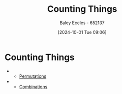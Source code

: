 :PROPERTIES:
:ID:       90956edf-117a-447a-9284-d291dd3847a2
:END:
#+title: Counting Things
#+date: [2024-10-01 Tue 09:06]
#+AUTHOR: Baley Eccles - 652137
#+STARTUP: latexpreview

* Counting Things
 -
   - [[id:de75cfa9-6eca-4ecf-b14f-e50e61f41db3][Permutations]]
 -
   - [[id:2657d149-e700-4c9a-a000-7ccda6d57b35][Combinations]]
